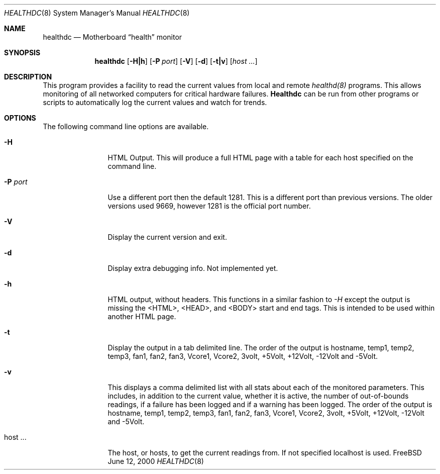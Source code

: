 .\"-
.\" Copyright (c) 1999-2000 James E. Housley <jim@thehousleys.net>
.\" All rights reserved.
.\"
.\" Redistribution and use in source and binary forms, with or without
.\" modification, are permitted provided that the following conditions
.\" are met:
.\" 1. Redistributions of source code must retain the above copyright
.\"    notice, this list of conditions and the following disclaimer.
.\" 2. Redistributions in binary form must reproduce the above copyright
.\"    notice, this list of conditions and the following disclaimer in the
.\"    documentation and/or other materials provided with the distribution.
.\"
.\" THIS SOFTWARE IS PROVIDED BY THE AUTHOR AND CONTRIBUTORS ``AS IS'' AND
.\" ANY EXPRESS OR IMPLIED WARRANTIES, INCLUDING, BUT NOT LIMITED TO, THE
.\" IMPLIED WARRANTIES OF MERCHANTABILITY AND FITNESS FOR A PARTICULAR PURPOSE
.\" ARE DISCLAIMED.  IN NO EVENT SHALL THE AUTHOR OR CONTRIBUTORS BE LIABLE
.\" FOR ANY DIRECT, INDIRECT, INCIDENTAL, SPECIAL, EXEMPLARY, OR CONSEQUENTIAL
.\" DAMAGES (INCLUDING, BUT NOT LIMITED TO, PROCUREMENT OF SUBSTITUTE GOODS
.\" OR SERVICES; LOSS OF USE, DATA, OR PROFITS; OR BUSINESS INTERRUPTION)
.\" HOWEVER CAUSED AND ON ANY THEORY OF LIABILITY, WHETHER IN CONTRACT, STRICT
.\" LIABILITY, OR TORT (INCLUDING NEGLIGENCE OR OTHERWISE) ARISING IN ANY WAY
.\" OUT OF THE USE OF THIS SOFTWARE, EVEN IF ADVISED OF THE POSSIBILITY OF
.\" SUCH DAMAGE.
.\"
.\"	$Id: healthdc.8,v 1.1 2001-12-05 18:45:09 kwebb Exp $
.\"
.\" manual page [] for healthd 0.6.1
.Dd June 12, 2000
.Dt HEALTHDC 8
.Os FreeBSD
.Sh NAME
.Nm healthdc
.Nd
Motherboard 
.Dq health
monitor
.Sh SYNOPSIS
.Nm
.Op Fl H|h
.Op Fl P Ar port
.Op Fl V
.Op Fl d
.Op Fl t|v
.Op Ar host ...

.Sh DESCRIPTION
This program provides a facility to read the current values from
local and remote 
.Xr healthd(8)
programs.  This allows monitoring of all networked computers for
critical hardware failures.  
.Nm Healthdc
can be run from other programs or scripts to automatically log
the current values and watch for trends.

.Sh OPTIONS
The following command line options are available.
.Bl -tag -width Fl

.It Fl H
HTML Output.  This will produce a full HTML page with a table for each host
specified on the command line.

.It Fl P Ar port
Use a different port then the default 1281.  This is a different port
than previous versions.  The older versions used 9669, however 1281 is
the official port number.

.It Fl V
Display the current version and exit.

.It Fl d
Display extra debugging info.  Not implemented yet.

.It Fl h
HTML output, without headers.  This functions in a similar fashion to 
.Ar -H
except the output is missing the <HTML>, <HEAD>, and <BODY> start and end
tags.  This is intended to be used within another HTML page.

.It Fl t
Display the output in a tab delimited line.  The order of the output is
hostname, temp1, temp2, temp3, fan1, fan2, fan3, Vcore1, Vcore2, 3volt,
+5Volt, +12Volt, -12Volt and -5Volt.

.It Fl v
This displays a comma delimited list with all stats about each of the
monitored parameters.  This includes, in addition to the current value, 
whether it is active, the number of out-of-bounds readings, if a failure
has been logged and if a warning has been logged.  The order of the output is
hostname, temp1, temp2, temp3, fan1, fan2, fan3, Vcore1, Vcore2, 3volt,
+5Volt, +12Volt, -12Volt and -5Volt.

.It host ...
The host, or hosts, to get the current readings from.  If not specified localhost is used.
